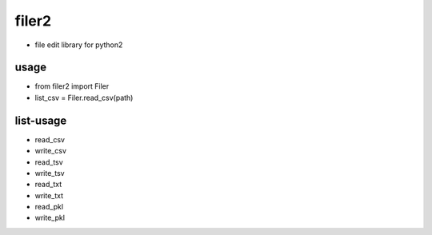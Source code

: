 =========
filer2
=========
* file edit library for python2

usage
=========

* from filer2 import Filer
* list_csv = Filer.read_csv(path)

list-usage
=========

* read_csv
* write_csv
* read_tsv
* write_tsv
* read_txt
* write_txt
* read_pkl
* write_pkl